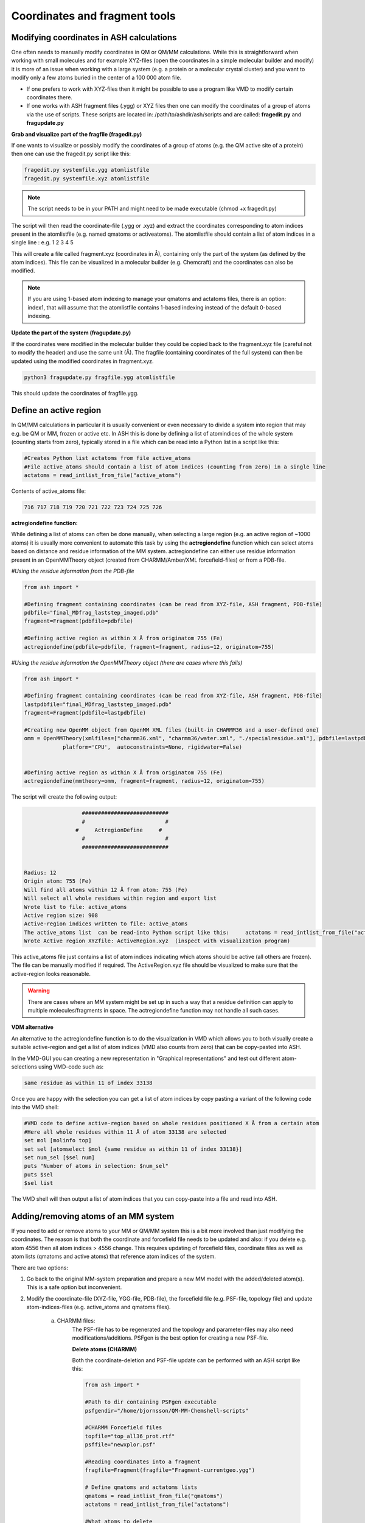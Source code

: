 Coordinates and fragment tools
======================================


############################################
Modifying coordinates in ASH calculations
############################################

One often needs to manually modify coordinates in QM or QM/MM calculations. While this is straightforward when working
with small molecules and for example XYZ-files (open the coordinates in a simple molecular builder and modify) it is more
of an issue when working with a large system (e.g. a protein or a molecular crystal cluster) and you want to modify only a few atoms buried in the center of a 100 000 atom file.

- If one prefers to work with XYZ-files then it might be possible to use a program like VMD to modify certain coordinates there.

- If one works with ASH fragment files (.ygg) or XYZ files then one can modify the coordinates of a group of atoms via the use of scripts. These scripts are located in: /path/to/ashdir/ash/scripts and are called: **fragedit.py**  and **fragupdate.py**

**Grab and visualize part of the fragfile (fragedit.py)**

If one wants to visualize or possibly modify the coordinates of a group of atoms (e.g. the QM active site of a protein) then one can use the fragedit.py script like this:

.. code-block:: shell

    fragedit.py systemfile.ygg atomlistfile
    fragedit.py systemfile.xyz atomlistfile


.. note:: The script needs to be in your PATH and might need to be made executable (chmod +x fragedit.py)

The script will then read the coordinate-file (.ygg or .xyz) and extract the coordinates corresponding to atom indices present
in the atomlistfile (e.g. named qmatoms or activeatoms). The atomlistfile should contain a list of atom indices in a single line : e.g. 1 2 3 4 5

This will create a file called fragment.xyz (coordinates in Å), containing only the part of the system (as defined by the atom indices).
This file can be visualized in a molecular builder (e.g. Chemcraft) and the coordinates can also be modified.

.. note:: If you are using 1-based atom indexing to manage your qmatoms and actatoms files, there is an option: index1, that will assume that the atomlistfile contains 1-based indexing instead of the default 0-based indexing.


**Update the part of the system (fragupdate.py)**

If the coordinates were modified in the molecular builder they could be copied back to the fragment.xyz file (careful not to modify the header) and use the same
unit (Å). The fragfile (containing coordinates of the full system) can then be updated using the modified coordinates in fragment.xyz.

.. code-block:: shell

    python3 fragupdate.py fragfile.ygg atomlistfile

This should update the coordinates of fragfile.ygg.


######################################################
**Define an active region**
######################################################

In QM/MM calculations in particular it is usually convenient or even necessary to divide a system into region that may e.g. be QM or MM, frozen or active etc.
In ASH this is done by defining a list of atomindices of the whole system (counting starts from zero), typically stored in a file 
which can be read into a Python list in a script like this:

.. code-block:: python

    #Creates Python list actatoms from file active_atoms
    #File active_atoms should contain a list of atom indices (counting from zero) in a single line
    actatoms = read_intlist_from_file("active_atoms")

Contents of active_atoms file:

.. code-block:: text

    716 717 718 719 720 721 722 723 724 725 726


**actregiondefine function:**

While defining a list of atoms can often be done manually, when selecting a large region (e.g. an active region of ~1000 atoms) it is usually more convenient
to automate this task by using the **actregiondefine** function which can select atoms based on distance and residue information of the MM system. 
actregiondefine can either use residue information present in an OpenMMTheory object (created from CHARMM/Amber/XML forcefield-files)
or from a PDB-file.


*#Using the residue information from the PDB-file*

.. code-block:: python

    from ash import *

    #Defining fragment containing coordinates (can be read from XYZ-file, ASH fragment, PDB-file)
    pdbfile="final_MDfrag_laststep_imaged.pdb"
    fragment=Fragment(pdbfile=pdbfile)

    #Defining active region as within X Å from originatom 755 (Fe)
    actregiondefine(pdbfile=pdbfile, fragment=fragment, radius=12, originatom=755)


*#Using the residue information the OpenMMTheory object (there are cases where this fails)*

.. code-block:: python

    from ash import *

    #Defining fragment containing coordinates (can be read from XYZ-file, ASH fragment, PDB-file)
    lastpdbfile="final_MDfrag_laststep_imaged.pdb"
    fragment=Fragment(pdbfile=lastpdbfile)

    #Creating new OpenMM object from OpenMM XML files (built-in CHARMM36 and a user-defined one)
    omm = OpenMMTheory(xmlfiles=["charmm36.xml", "charmm36/water.xml", "./specialresidue.xml"], pdbfile=lastpdbfile, periodic=True,
                platform='CPU',  autoconstraints=None, rigidwater=False)


    #Defining active region as within X Å from originatom 755 (Fe)
    actregiondefine(mmtheory=omm, fragment=fragment, radius=12, originatom=755)

The script will create the following output:

.. code-block:: text

                      ###########################
                      #                         #
                    #     ActregionDefine     #
                      #                         #
                      ###########################


    Radius: 12
    Origin atom: 755 (Fe)
    Will find all atoms within 12 Å from atom: 755 (Fe)
    Will select all whole residues within region and export list
    Wrote list to file: active_atoms
    Active region size: 908
    Active-region indices written to file: active_atoms
    The active_atoms list  can be read-into Python script like this:	 actatoms = read_intlist_from_file("active_atoms")
    Wrote Active region XYZfile: ActiveRegion.xyz  (inspect with visualization program)


This active_atoms file just contains a list of atom indices indicating which atoms should be active (all others are frozen).
The file can be manually modified if required. The ActiveRegion.xyz file should be visualized to make sure that the active-region looks reasonable.

.. warning:: There are cases where an MM system might be set up in such a way that a residue definition can apply to multiple molecules/fragments in space.
    The actregiondefine function may not handle all such cases.

**VDM alternative**

An alternative to the actregiondefine function is to do the visualization in VMD which allows you to both 
visually create a suitable active-region and get a list of atom indices (VMD also counts from zero) that can be copy-pasted into ASH.

In the VMD-GUI you can creating a new representation in "Graphical representations" 
and test out different atom-selections using VMD-code such as:

.. code-block:: tcl
    
    same residue as within 11 of index 33138

Once you are happy with the selection you can get a list of atom indices by copy pasting a variant of the following code
into the VMD shell:

.. code-block:: tcl

    #VMD code to define active-region based on whole residues positioned X Å from a certain atom
    #Here all whole residues within 11 Å of atom 33138 are selected
    set mol [molinfo top] 
    set sel [atomselect $mol {same residue as within 11 of index 33138}]
    set num_sel [$sel num] 
    puts "Number of atoms in selection: $num_sel"
    puts $sel
    $sel list

The VMD shell will then output a list of atom indices that you can copy-paste into a file and read into ASH.



######################################################
**Adding/removing atoms of an MM system**
######################################################

If you need to add or remove atoms to your MM or QM/MM system this is a bit more involved than just modifying the coordinates. The reason is that both the coordinate and forcefield file needs to be updated and also: if you delete e.g. atom 4556 then all atom indices > 4556 change.
This requires updating of forcefield files, coordinate files as well as atom lists (qmatoms and active atoms) that reference atom indices of the system.

There are two options:

1. Go back to the original MM-system preparation and prepare a new MM model with the added/deleted atom(s). This is a safe option but inconvenient.

2. Modify the coordinate-file (XYZ-file, YGG-file, PDB-file), the forcefield file (e.g. PSF-file, topology file) and update atom-indices-files (e.g. active_atoms and qmatoms files).

    a. CHARMM files:
        The PSF-file has to be regenerated and the topology and parameter-files may also need modifications/additions.
        PSFgen is the best option for creating a new PSF-file.

        **Delete atoms (CHARMM)**

        Both the coordinate-deletion and PSF-file update can be performed with an ASH script like this:

        .. code-block:: python

            from ash import *

            #Path to dir containing PSFgen executable
            psfgendir="/home/bjornsson/QM-MM-Chemshell-scripts"

            #CHARMM Forcefield files
            topfile="top_all36_prot.rtf"
            psffile="newxplor.psf"

            #Reading coordinates into a fragment
            fragfile=Fragment(fragfile="Fragment-currentgeo.ygg")

            # Define qmatoms and actatoms lists
            qmatoms = read_intlist_from_file("qmatoms")
            actatoms = read_intlist_from_file("actatoms")

            #What atoms to delete
            deletionlist=[18840]

            #Delete atoms from system
            remove_atoms_from_system_CHARMM(atomindices=deletionlist, fragment=fragfile,psffile=psffile,topfile=topfile, 
                psfgendir=psfgendir, qmatoms=qmatoms, actatoms=actatoms)

        The script will delete the selected atoms (here 18840; note: ASH counts from zero) and create new fragmentfiles: 
        newfragment.xyz and newfragment.ygg
        and create the new PSF file named: newsystem_XPLOR.psf  . Also created is a PDB-file: new-system.pdb

        Remember that when you delete atoms from a system atom indices will have changed. 
        This means that you either have to update the qmatoms and actatoms list manually or do as in example above where the qmatoms and actatoms lists are provided to the remove_atoms_from_system_CHARMM function. These lists will then be updated.

    .. note:: If you are using 1-based atom indexing to manage your qmatoms and actatoms files, there is an option: offset_atom_indices=1, to remove_atoms_from_system_CHARMM  that will preserve the 1-based indexing.


    **Add atoms to system (CHARMM)**
            
    Both the coordinates and the PSF-file needs to be updated. 
    This can be performed with an ASH script like this:

    .. code-block:: python

        from ash import *

        #Path to dir containing PSFgen executable
        psfgendir="/home/bjornsson/QM-MM-Chemshell-scripts"

        #CHARMM Forcefield files
        topfile="top_all36_prot.rtf"
        psffile="newxplor.psf"

        #Reading coordinates into a fragment
        fragfile=Fragment(fragfile="Fragment-currentgeo.ygg")

        # Define qmatoms and actatoms lists
        qmatoms = read_intlist_from_file("qmatoms")
        actatoms = read_intlist_from_file("actatoms")

        #Defining the added coordinates as a string
        addition_string="""
        C        1.558526678      0.000000000     -0.800136464
        O        2.110366050     -0.126832008      0.222773815
        O        1.006687306      0.126832008     -1.823046743
        """
        #Name of resgroup to be added (this needs to be present in topfile!)
        resgroup='CO2'
        #Adding atoms
        add_atoms_to_system_CHARMM(fragment=fragfile, added_atoms_coordstring=addition_string, resgroup=resgroup, 
            psffile=psffile, topfile=topfile, psfgendir=psfgendir, qmatoms=qmatoms, actatoms=actatoms)

    The script will add the selected atom coordinates to the fragment (at the end) and create new fragmentfiles: 
    newfragment.xyz and newfragment.ygg
    and add the chosen resgroup to a PSF file named: newsystem_XPLOR.psf  . 
    Also created is a PDB-file: new-system.pdb

    Remember to add the new atom indices to QM-region and Active-Region definitions or provide the lists to the add_atoms_to_system_CHARMM function as above.

.. note:: If you are using 1-based atom indexing to manage your qmatoms and actatoms files, there is an option: offset_atom_indices=1, to add_atoms_to_system_CHARMM  that will preserve the 1-based indexing.


###########################
Working with PDB files
###########################

WARNING: PDB files are convenient for visualization purposes and for initial reading the initial set of coordinates but are
generally not a file format to be used (one problem is the limited number of significant digits used
for coordinates in the file).

----------------------
Reading in PDB file
----------------------

It is possible to read in coordinates from a PDB file to create an ASH fragment file.
This functionality is very basic, it will only read in the coordinates, not atom-types
or residue information. This option is thus only be used to provide convenient starting coordinates.

.. code-block:: python

    pdbfrag = Fragment(pdbfile="mol.pdb")

Note that OpenMMTheory objects (see :doc:`OpenMM-interface`) also have a pdbfile option, however, this 
option is primarily used for reading in topology information (residue information, atom types etc) and not for coordinates.

----------------------
Writing out PDB file
----------------------

ASH contains a few different options for writing out PDB-files which can be useful for visualization purposes etc.

**Fragment.write_pdbfile_openmm**: 

This writes out a PDB-file from an ASH fragment, using either topology and residue information that was read from original PDB-file.
If latter is not present(e.g. if an XYZ-file was read-in), a basic topology is automatically defined.
Routines from OpenMM library are used to read PDB-topology and write out the PDB-file.

.. code-block:: python
    
    #Initial fragment from a PDB-file
    frag = Fragment(pdbfile="initial.pdb")
    #Define theory
    theory = xTBTheory()
    #Geometry optimization, results in updated optimized coordinates in frag object
    Optimizer(theory=theory, fragment=frag)
    #Writing out PDB-file with optimized coordinates. Topology and residue information is reused (from initial.pdb)
    #Note: if a PDB-file was not used to create the fragment, basic topology and residue information will be guessed
    frag.write_pdbfile_openmm(filename="optimized.pdb")


**OpenMMTheory.write_pdbfile**: This is a method of the OpenMMTheory object that writes out a PDB-file based on coordinates, residue and atom information present in the OpenMMTheory object.

.. code-block:: python

    #omm is a predefined OpenMMTheory object
    omm.write_pdbfile(outputname="ASHfragment")

.. warning:: Make sure the OpenMMTheory object contains the desired coordinates.

**write_pdbfile_openMM**: 

Standalone function writing a PDB-file based on input OpenMM topology, positions and optionally connectivity information.
Uses OpenMM-library PDB-writing routines (usually pretty robust).

.. code-block:: python

    def write_pdbfile_openMM(topology, positions, filename, connectivity_dict=None):


**write_pdbfile**: 

This is a standalone flexible function that writes out a PDB-file based on an ASH fragment and other optional data.

.. code-block:: python

    def write_pdbfile(fragment,outputname="ASHfragment", openmmobject=None, atomnames=None,
                    resnames=None,residlabels=None,segmentlabels=None):


An ASH fragment file needs to always be provided.

.. code-block:: python

    #Example 1 (no residue information provided)
    #All residues will be labelled 'DUM' and segments 'SEG', element information should be correct.
    write_pdbfile(frag)
    #Example 2 (residue information provided manually, via information from OpenMMTheory object)
    openmmobject = OpenMMTheory(psffile=psffile, CHARMMfiles=True, charmmtopfile=topfile,charmmprmfile=parfile,
                    printlevel=1, platform='CPU' )
    write_pdbfile(frag, outputname="manual", atomnames=openmmobject.atomnames, resnames=openmmobject.resnames,
        residlabels=openmmobject.resids,segmentlabels=openmmobject.segmentnames)
    #Example 3: usually best way. Information taken from OpenMMTheoryobject
    #Note: the atomnames column differs from conventional CHARMM usage. Instead OpenMM atomnames are used. Should not matter too much.
    write_pdbfile(frag, outputname="simple",openmmobject=openmmobject)


.. warning:: While this function is flexible it does not always write out PDB-file that is compatible with all visualization programs. 




